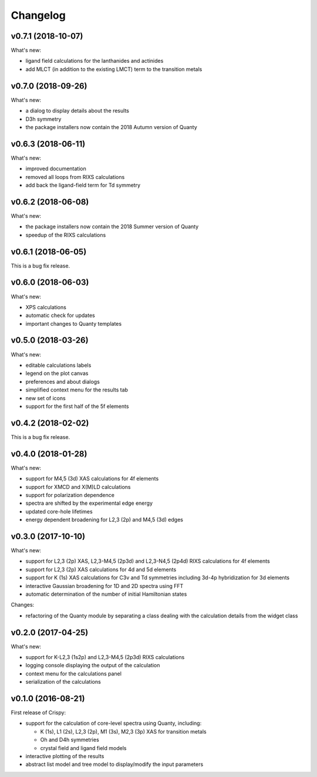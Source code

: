 Changelog
=========

v0.7.1 (2018-10-07)
-------------------
What's new:

* ligand field calculations for the lanthanides and actinides
* add MLCT (in addition to the existing LMCT) term to the transition metals

v0.7.0 (2018-09-26)
-------------------
What's new:

* a dialog to display details about the results
* D3h symmetry
* the package installers now contain the 2018 Autumn version of Quanty

v0.6.3 (2018-06-11)
-------------------
What's new:

* improved documentation
* removed all loops from RIXS calculations
* add back the ligand-field term for Td symmetry

v0.6.2 (2018-06-08)
-------------------
What's new:

* the package installers now contain the 2018 Summer version of Quanty
* speedup of the RIXS calculations

v0.6.1 (2018-06-05)
-------------------
This is a bug fix release.

v0.6.0 (2018-06-03)
-------------------
What's new:

* XPS calculations
* automatic check for updates
* important changes to Quanty templates 

v0.5.0 (2018-03-26)
-------------------
What's new:

* editable calculations labels
* legend on the plot canvas
* preferences and about dialogs
* simplified context menu for the results tab
* new set of icons
* support for the first half of the 5f elements

v0.4.2 (2018-02-02)
-------------------
This is a bug fix release.

v0.4.0 (2018-01-28)
-------------------
What's new:

* support for M4,5 (3d) XAS calculations for 4f elements
* support for XMCD and X(M)LD calculations
* support for polarization dependence
* spectra are shifted by the experimental edge energy
* updated core-hole lifetimes
* energy dependent broadening for L2,3 (2p) and M4,5 (3d) edges

v0.3.0 (2017-10-10)
-------------------
What's new:

* support for L2,3 (2p) XAS, L2,3-M4,5 (2p3d) and L2,3-N4,5 (2p4d) RIXS calculations for 4f elements
* support for L2,3 (2p) XAS calculations for 4d and 5d elements
* support for K (1s) XAS calculations for C3v and Td symmetries including 3d-4p hybridization for 3d elements
* interactive Gaussian broadening for 1D and 2D spectra using FFT
* automatic determination of the number of initial Hamiltonian states

Changes:

* refactoring of the Quanty module by separating a class dealing with the calculation details from the widget class

v0.2.0 (2017-04-25)
-------------------
What's new:

* support for K-L2,3 (1s2p) and L2,3-M4,5 (2p3d) RIXS calculations
* logging console displaying the output of the calculation
* context menu for the calculations panel
* serialization of the calculations

v0.1.0 (2016-08-21)
-------------------
First release of Crispy:

* support for the calculation of core-level spectra using Quanty, including:

  * K (1s), L1 (2s), L2,3 (2p), M1 (3s), M2,3 (3p) XAS for transition metals
  * Oh and D4h symmetries
  * crystal field and ligand field models

* interactive plotting of the results
* abstract list model and tree model to display/modify the input parameters
